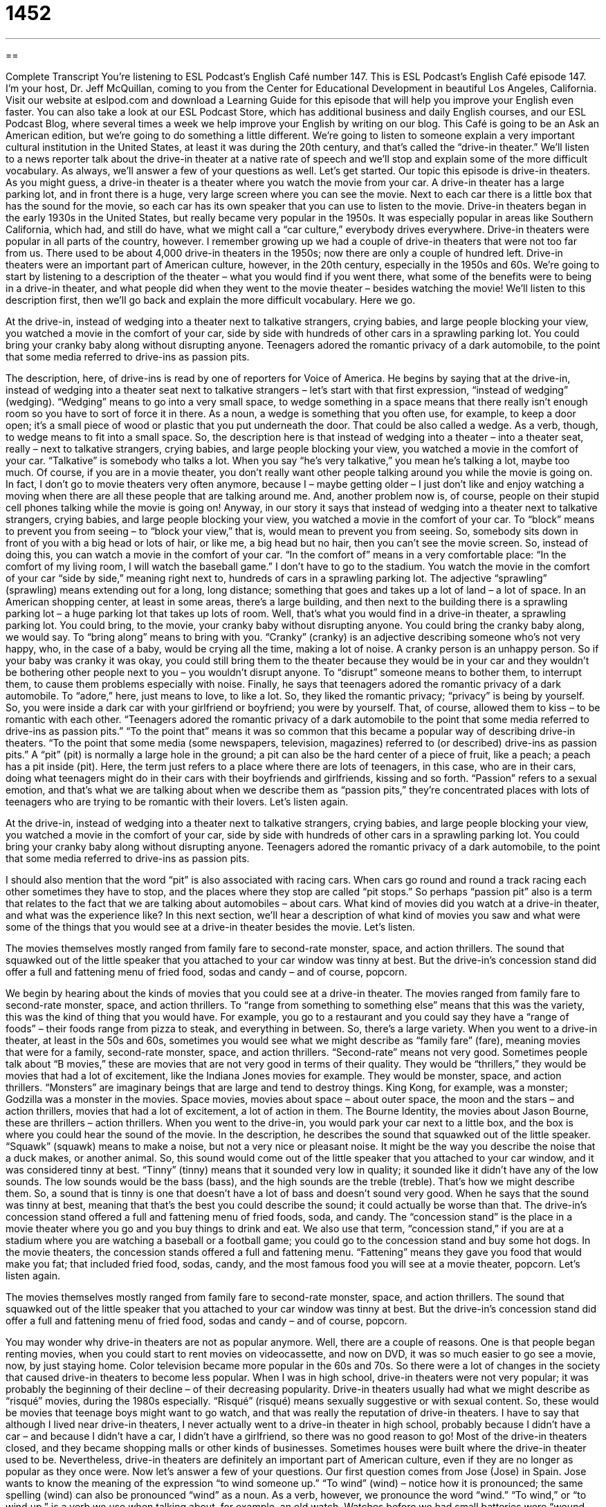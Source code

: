 = 1452
:toc: left
:toclevels: 3
:sectnums:
:stylesheet: ../../../myAdocCss.css

'''

== 

Complete Transcript
You’re listening to ESL Podcast’s English Café number 147.
This is ESL Podcast’s English Café episode 147. I’m your host, Dr. Jeff McQuillan, coming to you from the Center for Educational Development in beautiful Los Angeles, California.
Visit our website at eslpod.com and download a Learning Guide for this episode that will help you improve your English even faster. You can also take a look at our ESL Podcast Store, which has additional business and daily English courses, and our ESL Podcast Blog, where several times a week we help improve your English by writing on our blog.
This Café is going to be an Ask an American edition, but we’re going to do something a little different. We’re going to listen to someone explain a very important cultural institution in the United States, at least it was during the 20th century, and that’s called the “drive-in theater.” We’ll listen to a news reporter talk about the drive-in theater at a native rate of speech and we’ll stop and explain some of the more difficult vocabulary. As always, we’ll answer a few of your questions as well. Let’s get started.
Our topic this episode is drive-in theaters. As you might guess, a drive-in theater is a theater where you watch the movie from your car. A drive-in theater has a large parking lot, and in front there is a huge, very large screen where you can see the movie. Next to each car there is a little box that has the sound for the movie, so each car has its own speaker that you can use to listen to the movie.
Drive-in theaters began in the early 1930s in the United States, but really became very popular in the 1950s. It was especially popular in areas like Southern California, which had, and still do have, what we might call a “car culture,” everybody drives everywhere. Drive-in theaters were popular in all parts of the country, however. I remember growing up we had a couple of drive-in theaters that were not too far from us. There used to be about 4,000 drive-in theaters in the 1950s; now there are only a couple of hundred left. Drive-in theaters were an important part of American culture, however, in the 20th century, especially in the 1950s and 60s.
We’re going to start by listening to a description of the theater – what you would find if you went there, what some of the benefits were to being in a drive-in theater, and what people did when they went to the movie theater – besides watching the movie! We’ll listen to this description first, then we’ll go back and explain the more difficult vocabulary. Here we go.
[recording]
At the drive-in, instead of wedging into a theater next to talkative strangers, crying babies, and large people blocking your view, you watched a movie in the comfort of your car, side by side with hundreds of other cars in a sprawling parking lot. You could bring your cranky baby along without disrupting anyone. Teenagers adored the romantic privacy of a dark automobile, to the point that some media referred to drive-ins as passion pits.
[end of recording]
The description, here, of drive-ins is read by one of reporters for Voice of America. He begins by saying that at the drive-in, instead of wedging into a theater seat next to talkative strangers – let’s start with that first expression, “instead of wedging” (wedging). “Wedging” means to go into a very small space, to wedge something in a space means that there really isn’t enough room so you have to sort of force it in there. As a noun, a wedge is something that you often use, for example, to keep a door open; it’s a small piece of wood or plastic that you put underneath the door. That could be also called a wedge. As a verb, though, to wedge means to fit into a small space. So, the description here is that instead of wedging into a theater – into a theater seat, really – next to talkative strangers, crying babies, and large people blocking your view, you watched a movie in the comfort of your car. “Talkative” is somebody who talks a lot. When you say “he’s very talkative,” you mean he’s talking a lot, maybe too much. Of course, if you are in a movie theater, you don’t really want other people talking around you while the movie is going on. In fact, I don’t go to movie theaters very often anymore, because I – maybe getting older – I just don’t like and enjoy watching a moving when there are all these people that are talking around me. And, another problem now is, of course, people on their stupid cell phones talking while the movie is going on!
Anyway, in our story it says that instead of wedging into a theater next to talkative strangers, crying babies, and large people blocking your view, you watched a movie in the comfort of your car. To “block” means to prevent you from seeing – to “block your view,” that is, would mean to prevent you from seeing. So, somebody sits down in front of you with a big head or lots of hair, or like me, a big head but no hair, then you can’t see the movie screen. So, instead of doing this, you can watch a movie in the comfort of your car. “In the comfort of” means in a very comfortable place: “In the comfort of my living room, I will watch the baseball game.” I don’t have to go to the stadium.
You watch the movie in the comfort of your car “side by side,” meaning right next to, hundreds of cars in a sprawling parking lot. The adjective “sprawling” (sprawling) means extending out for a long, long distance; something that goes and takes up a lot of land – a lot of space. In an American shopping center, at least in some areas, there’s a large building, and then next to the building there is a sprawling parking lot – a huge parking lot that takes up lots of room. Well, that’s what you would find in a drive-in theater, a sprawling parking lot.
You could bring, to the movie, your cranky baby without disrupting anyone. You could bring the cranky baby along, we would say. To “bring along” means to bring with you. “Cranky” (cranky) is an adjective describing someone who’s not very happy, who, in the case of a baby, would be crying all the time, making a lot of noise. A cranky person is an unhappy person. So if your baby was cranky it was okay, you could still bring them to the theater because they would be in your car and they wouldn’t be bothering other people next to you – you wouldn’t disrupt anyone. To “disrupt” someone means to bother them, to interrupt them, to cause them problems especially with noise.
Finally, he says that teenagers adored the romantic privacy of a dark automobile. To “adore,” here, just means to love, to like a lot. So, they liked the romantic privacy; “privacy” is being by yourself. So, you were inside a dark car with your girlfriend or boyfriend; you were by yourself. That, of course, allowed them to kiss – to be romantic with each other. “Teenagers adored the romantic privacy of a dark automobile to the point that some media referred to drive-ins as passion pits.” “To the point that” means it was so common that this became a popular way of describing drive-in theaters. “To the point that some media (some newspapers, television, magazines) referred to (or described) drive-ins as passion pits.” A “pit” (pit) is normally a large hole in the ground; a pit can also be the hard center of a piece of fruit, like a peach; a peach has a pit inside (pit). Here, the term just refers to a place where there are lots of teenagers, in this case, who are in their cars, doing what teenagers might do in their cars with their boyfriends and girlfriends, kissing and so forth. “Passion” refers to a sexual emotion, and that’s what we are talking about when we describe them as “passion pits,” they’re concentrated places with lots of teenagers who are trying to be romantic with their lovers. Let’s listen again.
[recording]
At the drive-in, instead of wedging into a theater next to talkative strangers, crying babies, and large people blocking your view, you watched a movie in the comfort of your car, side by side with hundreds of other cars in a sprawling parking lot. You could bring your cranky baby along without disrupting anyone. Teenagers adored the romantic privacy of a dark automobile, to the point that some media referred to drive-ins as passion pits.
[end of recording]
I should also mention that the word “pit” is also associated with racing cars. When cars go round and round a track racing each other sometimes they have to stop, and the places where they stop are called “pit stops.” So perhaps “passion pit” also is a term that relates to the fact that we are talking about automobiles – about cars.
What kind of movies did you watch at a drive-in theater, and what was the experience like? In this next section, we’ll hear a description of what kind of movies you saw and what were some of the things that you would see at a drive-in theater besides the movie. Let’s listen.
[recording]
The movies themselves mostly ranged from family fare to second-rate monster, space, and action thrillers. The sound that squawked out of the little speaker that you attached to your car window was tinny at best. But the drive-in’s concession stand did offer a full and fattening menu of fried food, sodas and candy – and of course, popcorn.
[end of recording]
We begin by hearing about the kinds of movies that you could see at a drive-in theater. The movies ranged from family fare to second-rate monster, space, and action thrillers. To “range from something to something else” means that this was the variety, this was the kind of thing that you would have. For example, you go to a restaurant and you could say they have a “range of foods” – their foods range from pizza to steak, and everything in between. So, there’s a large variety. When you went to a drive-in theater, at least in the 50s and 60s, sometimes you would see what we might describe as “family fare” (fare), meaning movies that were for a family, second-rate monster, space, and action thrillers. “Second-rate” means not very good. Sometimes people talk about “B movies,” these are movies that are not very good in terms of their quality. They would be “thrillers,” they would be movies that had a lot of excitement, like the Indiana Jones movies for example. They would be monster, space, and action thrillers. “Monsters” are imaginary beings that are large and tend to destroy things. King Kong, for example, was a monster; Godzilla was a monster in the movies. Space movies, movies about space – about outer space, the moon and the stars – and action thrillers, movies that had a lot of excitement, a lot of action in them. The Bourne Identity, the movies about Jason Bourne, these are thrillers – action thrillers.
When you went to the drive-in, you would park your car next to a little box, and the box is where you could hear the sound of the movie. In the description, he describes the sound that squawked out of the little speaker. “Squawk” (squawk) means to make a noise, but not a very nice or pleasant noise. It might be the way you describe the noise that a duck makes, or another animal. So, this sound would come out of the little speaker that you attached to your car window, and it was considered tinny at best. “Tinny” (tinny) means that it sounded very low in quality; it sounded like it didn’t have any of the low sounds. The low sounds would be the bass (bass), and the high sounds are the treble (treble). That’s how we might describe them. So, a sound that is tinny is one that doesn’t have a lot of bass and doesn’t sound very good. When he says that the sound was tinny at best, meaning that that’s the best you could describe the sound; it could actually be worse than that.
The drive-in’s concession stand offered a full and fattening menu of fried foods, soda, and candy. The “concession stand” is the place in a movie theater where you go and you buy things to drink and eat. We also use that term, “concession stand,” if you are at a stadium where you are watching a baseball or a football game; you could go to the concession stand and buy some hot dogs. In the movie theaters, the concession stands offered a full and fattening menu. “Fattening” means they gave you food that would make you fat; that included fried food, sodas, candy, and the most famous food you will see at a movie theater, popcorn. Let’s listen again.
[recording]
The movies themselves mostly ranged from family fare to second-rate monster, space, and action thrillers. The sound that squawked out of the little speaker that you attached to your car window was tinny at best. But the drive-in’s concession stand did offer a full and fattening menu of fried food, sodas and candy – and of course, popcorn.
[end of recording]
You may wonder why drive-in theaters are not as popular anymore. Well, there are a couple of reasons. One is that people began renting movies, when you could start to rent movies on videocassette, and now on DVD, it was so much easier to go see a movie, now, by just staying home. Color television became more popular in the 60s and 70s. So there were a lot of changes in the society that caused drive-in theaters to become less popular. When I was in high school, drive-in theaters were not very popular; it was probably the beginning of their decline – of their decreasing popularity. Drive-in theaters usually had what we might describe as “risqué” movies, during the 1980s especially. “Risqué” (risqué) means sexually suggestive or with sexual content. So, these would be movies that teenage boys might want to go watch, and that was really the reputation of drive-in theaters. I have to say that although I lived near drive-in theaters, I never actually went to a drive-in theater in high school, probably because I didn’t have a car – and because I didn’t have a car, I didn’t have a girlfriend, so there was no good reason to go!
Most of the drive-in theaters closed, and they became shopping malls or other kinds of businesses. Sometimes houses were built where the drive-in theater used to be. Nevertheless, drive-in theaters are definitely an important part of American culture, even if they are no longer as popular as they once were.
Now let’s answer a few of your questions.
Our first question comes from Jose (Jose) in Spain. Jose wants to know the meaning of the expression “to wind someone up.” “To wind” (wind) – notice how it is pronounced; the same spelling (wind) can also be pronounced “wind” as a noun. As a verb, however, we pronounce the word “wind.”
“To wind,” or “to wind up,” is a verb we use when talking about, for example, an old watch. Watches before we had small batteries were “wound up.” You had to move the little button on the side of the watch back and forth several times to wind the watch up, and as you wound the watch up, the mechanism inside – the parts inside – would get tighter, would have more tension, and that would allow the watch to work correctly.
So, “to wind a person up” – “to wind someone up” would mean, in some cases, to get them very excited, to get them very emotional. That’s how the expression would be used in American English. In British English it’s often used to fool somebody, to make a joke at someone else’s expense – that is, to make a joke that is about another person. If someone says in Britain, “He’s winding you up,” they mean he’s playing a joke on you or making a fool of you. In U.S. English, however, the term is generally used to mean to excite someone. We often say, “He was all wound up” – he was all excited about something.
Our next question comes from Wakana (Wakana) in Japan. Wakana has a question about two different expressions. The first is the expression “You don’t say!” This is an idiom, or idiomatic expression in English that means “no kidding,” or “really?” For example, someone says, “I just won the lottery. I won a million dollars,” and you say, “You don’t say!” You’re saying “Really, is that true?” You are expressing surprise about something.
This expression is a little old-fashioned; it’s not as popular anymore. It’s something you might hear an older person say – even older than me! You might often hear this expression as a joke, to be, what we would say, sarcastic; someone is pretending to be surprised. For example, someone says to you, “Look, I cut my hair,” and you say to them, “You don’t say! I thought you lost a fight with your cat,” meaning your cat had eaten your hair and that’s why it looks so bad. That would, of course, be a very insulting thing to say to someone, but it’s an example of how you would use it sarcastically. Fortunately, I don’t have to worry about haircuts or cats – I don’t have hair, and I don’t have a cat! I actually don’t like cats very much. I know some of you probably love cats; I’m not what you’d call a cat lover.
Anyway, our next question has to do with the expressions “How about you?” and “What about you?” These are usually used to mean the same thing; you’re asking about someone’s opinion or someone’s situation, and comparing it with your own situation. They are uses in casual situations – casual conversation. For example, I say, “I’m hungry. How about you?” You’re saying “are you hungry, too?” – “are you also hungry?” You could also say, “I’m hungry. What about you?” You’re asking if the other person is hungry, and probably if you want to go somewhere to get something to eat. You could also use it at the beginning of a sentence; you could say, “How about you Jason? Will you vote this year?” Or, “What about you? Are you going to vote?” In many situations, you can use a shorter version of this question; you can just say, “You?” For example: “I’m really thirsty. You?” meaning “Are you also thirsty?” Or, “I’m going to the museum this afternoon. You?” or “And you?” You’re asking if they are doing the same thing.
If you have a question or comment, you can email us. Our email address is eslpod@eslpod.com.
Glossary
to wedge – to fit into a thin and tall space; to put something into a thin and tall space that is too small
* Can you wedge a piece of wood under the door so that the dust doesn’t come into the house?
talkative – someone who likes to talk a lot; someone who often talks a lot
* On the bus, Russ sat next to a talkative man who told him all about his life.
to block (someone’s) view – to be in the way of someone trying to see; to have something in a place or position that prevents someone from seeing
* I didn’t enjoy the theater last night because there was a man with a tall hat who sat in front of me who blocked my view of the stage.
to be in the comfort of – to be comfortable in; to be in a situation where one feels comfortable and relaxed
* Many people like to watch the ballgame in the comfort of their own homes, rather than to go to the sports park.
sprawling – spread out over a large area in an unplanned way
* In the past 10 years, this has turned into a sprawling city with homes in every direction.
cranky – irritable; someone who is easy to make angry
* Leona is cranky in the morning before her first cup of coffee.
to disrupt – to interrupt something by causing a problem; to stop something that is happen by causing a problem
* The baby disrupted the concert by crying loudly and without stopping.
passion – feeling a strong emotion; feeling a strong emotion that is difficult to control
* Del has a passion for fishing and talks about his fishing trips to anyone who will listen.
family fare – something intended for children and adults; something that does not have a lot of violence or sexual content
* Let’s make sure there is a lot of family fare at the company picnic this year, since both employees and their families will be attending.
second-rate – poor quality; not very good
* We thought we hired a good company to paint our house, but their work was second-rate.
tinny – having an unpleasant sound; having a thin, poor-quality sound
* The speakers on your computer are very tinny!
concession stand – a place within a movie theater, community gathering, or sports event where people can buy food and drinks
* Do you think they’ll have hot dogs and hamburgers at that concession stand?
fattening – able to make you fat; something one drinks or eats that can make one fatter
* Harold avoided fattening foods after losing more than 50 pounds.
risqué – with sexual content; something that surprises or shocks because it has something to do with sex
* The words in this song are so risqué that the radio station decided not to play it.
to wind (someone) up – to tease or irritate someone; to make someone angry; to make someone feel nervous or anxious
* Watching the scary movie got Belinda so wound up that she decided to sleep in her sister’s room that night.
You don’t say! – a phrase used to express surprise, similar to phrases such as “really?” and “you’re kidding!”
* - We got a letter today telling us that we won a new car!
* - You don’t say!
What Insiders Know
B Movies
The term “B movie” is used for any movie made on a “low budget” (with little money) and very little advertising. Originally, B movies were used as the second half of a “double feature,” which is when you buy one ticket to see two movies. The second movie was usually considered “inferior” (not as good) in quality as the “feature” (main movie). They normally “ran” (time that it lasted) for about 70 minutes, which was shorter than the feature. From about the 1950s, there were fewer and fewer double features. However, low budget movies continued to be made.
Today, we use the term “B movie” to mean any movie that is made with little money. It is also used to refer to a particular “genre” (type; category) of film. Very popular B movies included “westerns,” which were movies about cowboys and American Indians (Native Americans) in the old days in the western parts of the United States.
Also popular genres among B movie makers were “science-fiction” and “horror” movies. “Science fiction” is a type of movie or book that is about an imagined future, usually involving new and interesting scientific subjects and technology. For example, a movie about “aliens,” people who live on other planets coming to Earth, would be science fiction.
“Horror” movies are made to scare or frighten the audience. Many B movies had low “production value,” which meant that their costumes, sets, and other materials were not high quality and may not be very convincing. However, even today, B movies have a large “cult” (not mainstream; small) following, and in some cities, you will find movie theaters that show B movies on the weekends, usually later at night.